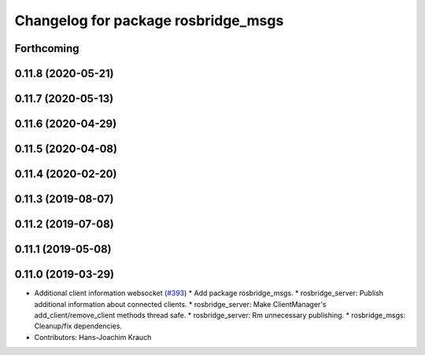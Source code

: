 ^^^^^^^^^^^^^^^^^^^^^^^^^^^^^^^^^^^^
Changelog for package rosbridge_msgs
^^^^^^^^^^^^^^^^^^^^^^^^^^^^^^^^^^^^

Forthcoming
-----------

0.11.8 (2020-05-21)
-------------------

0.11.7 (2020-05-13)
-------------------

0.11.6 (2020-04-29)
-------------------

0.11.5 (2020-04-08)
-------------------

0.11.4 (2020-02-20)
-------------------

0.11.3 (2019-08-07)
-------------------

0.11.2 (2019-07-08)
-------------------

0.11.1 (2019-05-08)
-------------------

0.11.0 (2019-03-29)
-------------------
* Additional client information websocket (`#393 <https://github.com/RobotWebTools/rosbridge_suite/issues/393>`_)
  * Add package rosbridge_msgs.
  * rosbridge_server: Publish additional information about connected clients.
  * rosbridge_server: Make ClientManager's add_client/remove_client methods thread safe.
  * rosbridge_server: Rm unnecessary publishing.
  * rosbridge_msgs: Cleanup/fix dependencies.
* Contributors: Hans-Joachim Krauch

